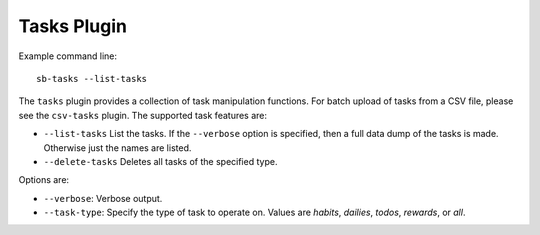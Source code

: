 Tasks Plugin
------------

Example command line::

    sb-tasks --list-tasks

The ``tasks`` plugin provides a collection of task manipulation functions.
For batch upload of tasks from a CSV file, please see the ``csv-tasks`` plugin.
The supported task features are:

- ``--list-tasks``
  List the tasks. If the ``--verbose`` option is specified, then a full data dump
  of the tasks is made. Otherwise just the names are listed.
- ``--delete-tasks``
  Deletes all tasks of the specified type.

Options are:

- ``--verbose``: Verbose output.
- ``--task-type``: Specify the type of task to operate on. Values are `habits`,
  `dailies`, `todos`, `rewards`, or `all`.
